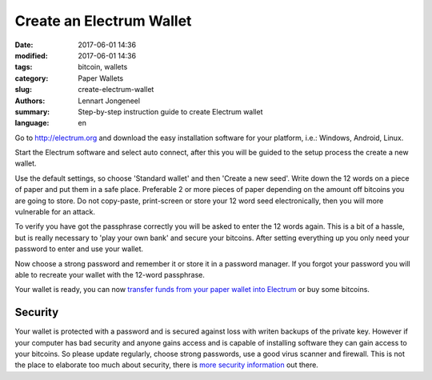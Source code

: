 Create an Electrum Wallet
=========================

:date: 2017-06-01 14:36
:modified: 2017-06-01 14:36
:tags: bitcoin, wallets
:category: Paper Wallets
:slug: create-electrum-wallet
:authors: Lennart Jongeneel
:summary: Step-by-step instruction guide to create Electrum wallet
:language: en


.. _create-electrum-wallet:

Go to http://electrum.org and download the easy installation software for your platform,
i.e.: Windows, Android, Linux.

.. image:: images/electrum-download.png
   :width: 1200px
   :alt: Download Electrum wallet
   :align: center

Start the Electrum software and select auto connect, after this you will be guided to the setup
process the create a new wallet.

.. image:: images/electrum-create-wallet.png
   :width: 1200px
   :alt: Create new Electrum Wallet
   :align: center

Use the default settings, so choose 'Standard wallet' and then 'Create a new seed'.
Write down the 12 words on a piece of paper and put them in a safe place.
Preferable 2 or more pieces of paper depending on the
amount off bitcoins you are going to store. Do not copy-paste, print-screen or store your 12 word seed
electronically, then you will more vulnerable for an attack.

.. image:: images/electrum-create-new-seed.png
   :width: 1200px
   :alt: Generate a new seed
   :align: center

To verify you have got the passphrase correctly you will be asked to enter the 12 words again.
This is a bit of a hassle, but is really necessary to 'play your own bank' and secure your bitcoins.
After setting everything up you only need your password to enter and use your wallet.

.. image:: images/electrum-confirm-seed.png
   :width: 1200px
   :alt: Confirm your private key seed
   :align: center

Now choose a strong password and remember it or store it in a password manager. If you forgot your
password you will able to recreate your wallet with the 12-word passphrase.

.. image:: images/electrum-strong-password.png
   :width: 1200px
   :alt: Enter a strong password
   :align: center

Your wallet is ready, you can now
`transfer funds from your paper wallet into Electrum <{filename}/paper-wallet-import-electrum.rst>`_
or buy some bitcoins.


Security
--------

Your wallet is protected with a password and is secured against loss with writen backups of
the private key. However if your computer has bad security and anyone gains access and is capable
of installing software they can gain access to your bitcoins. So please update regularly, choose strong passwords,
use a good virus scanner and firewall. This is not the place to elaborate too much about security, there is
`more security information <https://antivirus.comodo.com/blog/computer-safety/5-simple-steps-protect-pc/>`_
out there.
